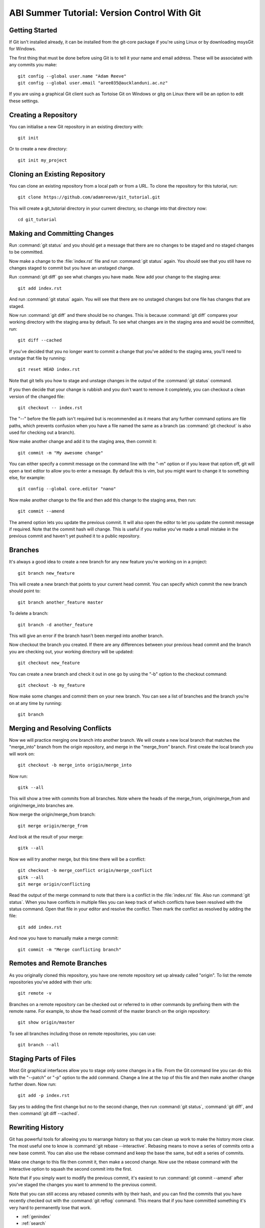ABI Summer Tutorial: Version Control With Git
=============================================

Getting Started
---------------

If Git isn't installed already, it can be installed from the git-core
package if you're using Linux or by downloading msysGit for Windows.

The first thing that must be done before using Git is to tell it
your name and email address. These will be associated with any
commits you make::

  git config --global user.name "Adam Reeve"
  git config --global user.email "aree035@aucklanduni.ac.nz"

If you are using a graphical Git client such as Tortoise Git on Windows
or gitg on Linux there will be an option to edit these settings.


Creating a Repository
---------------------

You can initialise a new Git repository in an existing directory with::

  git init

Or to create a new directory::

  git init my_project


Cloning an Existing Repository
------------------------------

You can clone an existing repository from a local path or from a URL. To
clone the repository for this tutorial, run::

  git clone https://github.com/adamreeve/git_tutorial.git

This will create a git_tutorial directory in your current directory, so
change into that directory now::

  cd git_tutorial


Making and Committing Changes
-----------------------------

Run :command:`git status` and you should get a message that there are
no changes to be staged and no staged changes to be committed.

Now make a change to the :file:`index.rst` file and run :command:`git status`
again. You should see that you still have no changes staged to commit
but you have an unstaged change.

Run :command:`git diff` go see what changes you have made. Now add your
change to the staging area::

  git add index.rst

And run :command:`git status` again. You will see that there are no unstaged
changes but one file has changes that are staged.

Now run :command:`git diff` and there should be no changes. This is because
:command:`git diff` compares your working directory with the staging area
by default. To see what changes are in the staging area and would be committed,
run::

  git diff --cached

If you've decided that you no longer want to commit a change that you've
added to the staging area, you'll need to unstage that file by running::

  git reset HEAD index.rst

Note that git tells you how to stage and unstage changes in the output of
the :command:`git status` command.

If you then decide that your change is rubbish and you don't want to remove
it completely, you can checkout a clean version of the changed file::

  git checkout -- index.rst

The "--" before the file path isn't required but is recommended as it means that
any further command options are file paths, which prevents confusion when you
have a file named the same as a branch (as :command:`git checkout` is also used
for checking out a branch).

Now make another change and add it to the staging area, then commit it::

  git commit -m "My awesome change"

You can either specify a commit message on the command line with the "-m"
option or if you leave that option off, git will open a text editor to allow
you to enter a message. By default this is vim, but you might want to change
it to something else, for example::

  git config --global core.editor "nano"

Now make another change to the file and then add this change to the staging
area, then run::

  git commit --amend

The amend option lets you update the previous commit. It will also open the
editor to let you update the commit message if required. Note that the commit
hash will change. This is useful if you realise you've made a small mistake
in the previous commit and haven't yet pushed it to a public repository.


Branches
--------

It's always a good idea to create a new branch for any new feature you're working
on in a project::

  git branch new_feature

This will create a new branch that points to your current head commit. You can
specify which commit the new branch should point to::

  git branch another_feature master

To delete a branch::

  git branch -d another_feature

This will give an error if the branch hasn't been merged into another branch.

Now checkout the branch you created. If there are any differences between
your previous head commit and the branch you are checking out, your working
directory will be updated::

  git checkout new_feature

You can create a new branch and check it out in one go by using the "-b" option
to the checkout command::

  git checkout -b my_feature

Now make some changes and commit them on your new branch.
You can see a list of branches and the branch you're on at
any time by running::

  git branch


Merging and Resolving Conflicts
-------------------------------

Now we will practice merging one branch into another branch. We will create
a new local branch that matches the "merge_into" branch from the origin
repository, and merge in the "merge_from" branch. First create the local branch
you will work on::

  git checkout -b merge_into origin/merge_into

Now run::

  gitk --all

This will show a tree with commits from all branches. Note where the heads
of the merge_from, origin/merge_from and origin/merge_into branches are.

Now merge the origin/merge_from branch::

  git merge origin/merge_from

And look at the result of your merge::

  gitk --all

Now we will try another merge, but this time there will be a conflict::

  git checkout -b merge_conflict origin/merge_conflict
  gitk --all
  git merge origin/conflicting

Read the output of the merge command to note that there is a conflict in
the :file:`index.rst` file. Also run :command:`git status`. When you have
conflicts in multiple files you can keep track of which conflicts have
been resolved with the status command.
Open that file in your editor and resolve the
conflict.
Then mark the conflict as resolved by adding the file::

  git add index.rst

And now you have to manually make a merge commit::

  git commit -m "Merge conflicting branch"


Remotes and Remote Branches
---------------------------

As you originally cloned this repository, you have one remote repository
set up already called "origin". To list the remote repositories you've
added with their urls::

  git remote -v

Branches on a remote repository can be checked out or referred to in
other commands by prefixing them with the remote name. For example, to
show the head commit of the master branch on the origin repository::

  git show origin/master

To see all branches including those on remote repositories, you can use::

  git branch --all


Staging Parts of Files
----------------------

Most Git graphical interfaces allow you to stage only some changes in
a file. From the Git command line you can do this with the "--patch" or
"-p" option to the add command. Change a line at the top of this file
and then make another change further down. Now run::

  git add -p index.rst

Say yes to adding the first change but no to the second change,
then run :command:`git status`, :command:`git diff`, and
then :command:`git diff --cached`.


Rewriting History
-----------------

Git has powerful tools for allowing you to rearrange history so that you
can clean up work to make the history more clear. The most useful
one to know is :command:`git rebase --interactive`. Rebasing means
to move a series of commits onto a new base commit. You can also
use the rebase command and keep the base the same, but edit a series
of commits.

Make one change to this file then commit it, then make a second change.
Now use the rebase command with the interactive option to squash the
second commit into the first.

Note that if you simply want to modify the previous commit, it's easiest
to run :command:`git commit --amend` after you've staged the changes
you want to ammend to the previous commit.

Note that you can still access any rebased commits with by their hash,
and you can find the commits that you have recently checked out with the
:command:`git reflog` command. This means that if you have committed
something it's very hard to permanently lose that work.


* :ref:`genindex`
* :ref:`search`
